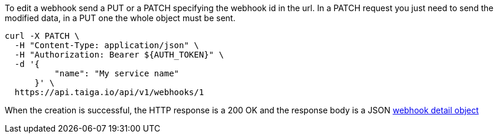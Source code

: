 To edit a webhook send a PUT or a PATCH specifying the webhook id in the url.
In a PATCH request you just need to send the modified data, in a PUT one the whole object must be sent.

[source,bash]
----
curl -X PATCH \
  -H "Content-Type: application/json" \
  -H "Authorization: Bearer ${AUTH_TOKEN}" \
  -d '{
          "name": "My service name"
      }' \
  https://api.taiga.io/api/v1/webhooks/1
----

When the creation is successful, the HTTP response is a 200 OK and the response body is a JSON link:#object-webhook-detail[webhook detail object]
